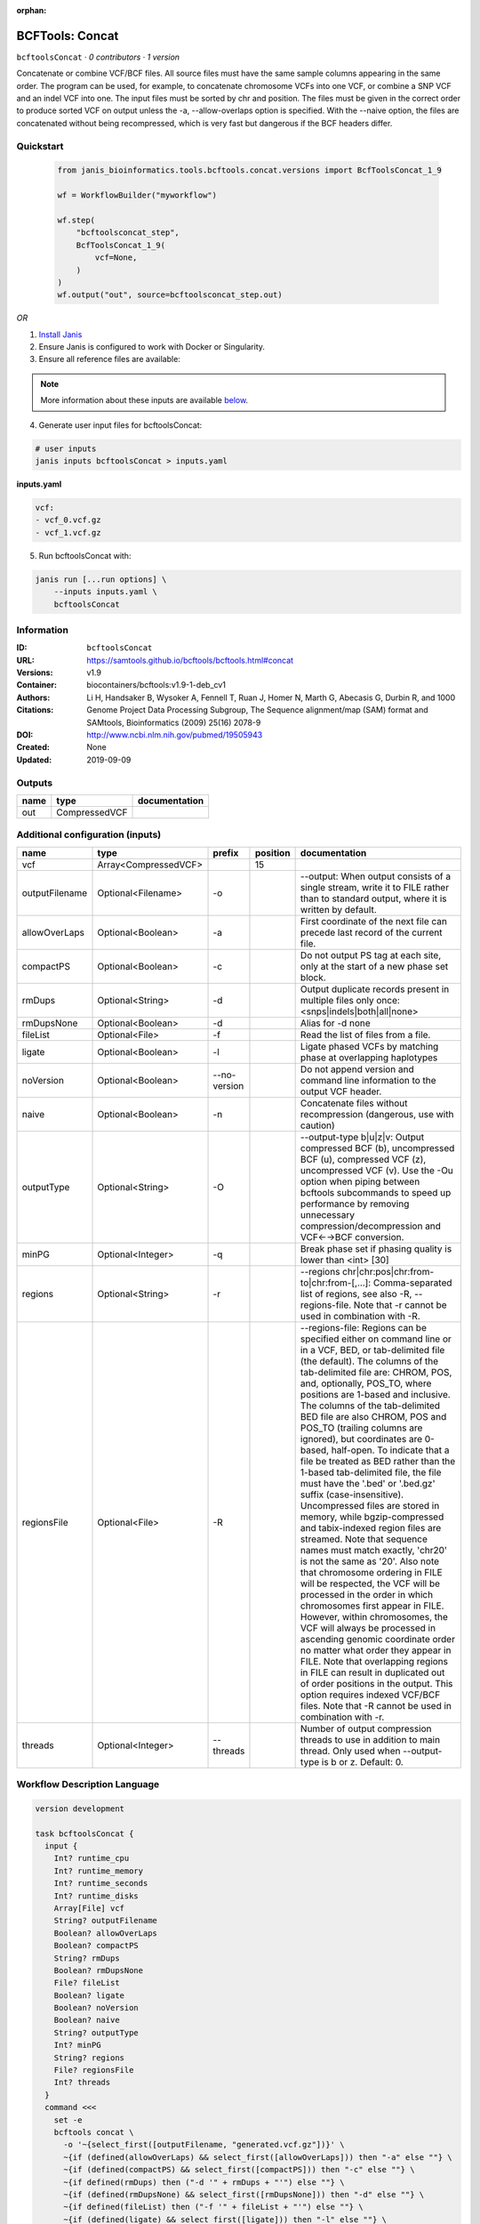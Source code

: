 :orphan:

BCFTools: Concat
=================================

``bcftoolsConcat`` · *0 contributors · 1 version*


Concatenate or combine VCF/BCF files. All source files must have the same sample
columns appearing in the same order. The program can be used, for example, to
concatenate chromosome VCFs into one VCF, or combine a SNP VCF and an indel
VCF into one. The input files must be sorted by chr and position. The files
must be given in the correct order to produce sorted VCF on output unless
the -a, --allow-overlaps option is specified. With the --naive option, the files
are concatenated without being recompressed, which is very fast but dangerous
if the BCF headers differ.



Quickstart
-----------

    .. code-block:: python

       from janis_bioinformatics.tools.bcftools.concat.versions import BcfToolsConcat_1_9

       wf = WorkflowBuilder("myworkflow")

       wf.step(
           "bcftoolsconcat_step",
           BcfToolsConcat_1_9(
               vcf=None,
           )
       )
       wf.output("out", source=bcftoolsconcat_step.out)
    

*OR*

1. `Install Janis </tutorials/tutorial0.html>`_

2. Ensure Janis is configured to work with Docker or Singularity.

3. Ensure all reference files are available:

.. note:: 

   More information about these inputs are available `below <#additional-configuration-inputs>`_.



4. Generate user input files for bcftoolsConcat:

.. code-block:: bash

   # user inputs
   janis inputs bcftoolsConcat > inputs.yaml



**inputs.yaml**

.. code-block:: yaml

       vcf:
       - vcf_0.vcf.gz
       - vcf_1.vcf.gz




5. Run bcftoolsConcat with:

.. code-block:: bash

   janis run [...run options] \
       --inputs inputs.yaml \
       bcftoolsConcat





Information
------------

:ID: ``bcftoolsConcat``
:URL: `https://samtools.github.io/bcftools/bcftools.html#concat <https://samtools.github.io/bcftools/bcftools.html#concat>`_
:Versions: v1.9
:Container: biocontainers/bcftools:v1.9-1-deb_cv1
:Authors: 
:Citations: Li H, Handsaker B, Wysoker A, Fennell T, Ruan J, Homer N, Marth G, Abecasis G, Durbin R, and 1000 Genome Project Data Processing Subgroup, The Sequence alignment/map (SAM) format and SAMtools, Bioinformatics (2009) 25(16) 2078-9
:DOI: http://www.ncbi.nlm.nih.gov/pubmed/19505943
:Created: None
:Updated: 2019-09-09


Outputs
-----------

======  =============  ===============
name    type           documentation
======  =============  ===============
out     CompressedVCF
======  =============  ===============


Additional configuration (inputs)
---------------------------------

==============  ====================  ============  ==========  ============================================================================================================================================================================================================================================================================================================================================================================================================================================================================================================================================================================================================================================================================================================================================================================================================================================================================================================================================================================================================================================================================================================================================================================================================================================================
name            type                  prefix          position  documentation
==============  ====================  ============  ==========  ============================================================================================================================================================================================================================================================================================================================================================================================================================================================================================================================================================================================================================================================================================================================================================================================================================================================================================================================================================================================================================================================================================================================================================================================================================================================
vcf             Array<CompressedVCF>                        15
outputFilename  Optional<Filename>    -o                        --output: When output consists of a single stream, write it to FILE rather than to standard output, where it is written by default.
allowOverLaps   Optional<Boolean>     -a                        First coordinate of the next file can precede last record of the current file.
compactPS       Optional<Boolean>     -c                        Do not output PS tag at each site, only at the start of a new phase set block.
rmDups          Optional<String>      -d                        Output duplicate records present in multiple files only once: <snps|indels|both|all|none>
rmDupsNone      Optional<Boolean>     -d                        Alias for -d none
fileList        Optional<File>        -f                        Read the list of files from a file.
ligate          Optional<Boolean>     -l                        Ligate phased VCFs by matching phase at overlapping haplotypes
noVersion       Optional<Boolean>     --no-version              Do not append version and command line information to the output VCF header.
naive           Optional<Boolean>     -n                        Concatenate files without recompression (dangerous, use with caution)
outputType      Optional<String>      -O                        --output-type b|u|z|v: Output compressed BCF (b), uncompressed BCF (u), compressed VCF (z), uncompressed VCF (v). Use the -Ou option when piping between bcftools subcommands to speed up performance by removing unnecessary compression/decompression and VCF←→BCF conversion.
minPG           Optional<Integer>     -q                        Break phase set if phasing quality is lower than <int> [30]
regions         Optional<String>      -r                        --regions chr|chr:pos|chr:from-to|chr:from-[,…]: Comma-separated list of regions, see also -R, --regions-file. Note that -r cannot be used in combination with -R.
regionsFile     Optional<File>        -R                        --regions-file: Regions can be specified either on command line or in a VCF, BED, or tab-delimited file (the default). The columns of the tab-delimited file are: CHROM, POS, and, optionally, POS_TO, where positions are 1-based and inclusive. The columns of the tab-delimited BED file are also CHROM, POS and POS_TO (trailing columns are ignored), but coordinates are 0-based, half-open. To indicate that a file be treated as BED rather than the 1-based tab-delimited file, the file must have the '.bed' or '.bed.gz' suffix (case-insensitive). Uncompressed files are stored in memory, while bgzip-compressed and tabix-indexed region files are streamed. Note that sequence names must match exactly, 'chr20' is not the same as '20'. Also note that chromosome ordering in FILE will be respected, the VCF will be processed in the order in which chromosomes first appear in FILE. However, within chromosomes, the VCF will always be processed in ascending genomic coordinate order no matter what order they appear in FILE. Note that overlapping regions in FILE can result in duplicated out of order positions in the output. This option requires indexed VCF/BCF files. Note that -R cannot be used in combination with -r.
threads         Optional<Integer>     --threads                 Number of output compression threads to use in addition to main thread. Only used when --output-type is b or z. Default: 0.
==============  ====================  ============  ==========  ============================================================================================================================================================================================================================================================================================================================================================================================================================================================================================================================================================================================================================================================================================================================================================================================================================================================================================================================================================================================================================================================================================================================================================================================================================================================

Workflow Description Language
------------------------------

.. code-block:: text

   version development

   task bcftoolsConcat {
     input {
       Int? runtime_cpu
       Int? runtime_memory
       Int? runtime_seconds
       Int? runtime_disks
       Array[File] vcf
       String? outputFilename
       Boolean? allowOverLaps
       Boolean? compactPS
       String? rmDups
       Boolean? rmDupsNone
       File? fileList
       Boolean? ligate
       Boolean? noVersion
       Boolean? naive
       String? outputType
       Int? minPG
       String? regions
       File? regionsFile
       Int? threads
     }
     command <<<
       set -e
       bcftools concat \
         -o '~{select_first([outputFilename, "generated.vcf.gz"])}' \
         ~{if (defined(allowOverLaps) && select_first([allowOverLaps])) then "-a" else ""} \
         ~{if (defined(compactPS) && select_first([compactPS])) then "-c" else ""} \
         ~{if defined(rmDups) then ("-d '" + rmDups + "'") else ""} \
         ~{if (defined(rmDupsNone) && select_first([rmDupsNone])) then "-d" else ""} \
         ~{if defined(fileList) then ("-f '" + fileList + "'") else ""} \
         ~{if (defined(ligate) && select_first([ligate])) then "-l" else ""} \
         ~{if (defined(noVersion) && select_first([noVersion])) then "--no-version" else ""} \
         ~{if (defined(naive) && select_first([naive])) then "-n" else ""} \
         ~{if defined(select_first([outputType, "z"])) then ("-O '" + select_first([outputType, "z"]) + "'") else ""} \
         ~{if defined(minPG) then ("-q " + minPG) else ''} \
         ~{if defined(regions) then ("-r '" + regions + "'") else ""} \
         ~{if defined(regionsFile) then ("-R '" + regionsFile + "'") else ""} \
         ~{if defined(threads) then ("--threads " + threads) else ''} \
         ~{"'" + sep("' '", vcf) + "'"}
     >>>
     runtime {
       cpu: select_first([runtime_cpu, 1])
       disks: "local-disk ~{select_first([runtime_disks, 20])} SSD"
       docker: "biocontainers/bcftools:v1.9-1-deb_cv1"
       duration: select_first([runtime_seconds, 86400])
       memory: "~{select_first([runtime_memory, 4])}G"
       preemptible: 2
     }
     output {
       File out = select_first([outputFilename, "generated.vcf.gz"])
     }
   }

Common Workflow Language
-------------------------

.. code-block:: text

   #!/usr/bin/env cwl-runner
   class: CommandLineTool
   cwlVersion: v1.0
   label: 'BCFTools: Concat'
   doc: |2

     Concatenate or combine VCF/BCF files. All source files must have the same sample
     columns appearing in the same order. The program can be used, for example, to
     concatenate chromosome VCFs into one VCF, or combine a SNP VCF and an indel
     VCF into one. The input files must be sorted by chr and position. The files
     must be given in the correct order to produce sorted VCF on output unless
     the -a, --allow-overlaps option is specified. With the --naive option, the files
     are concatenated without being recompressed, which is very fast but dangerous
     if the BCF headers differ.

   requirements:
   - class: ShellCommandRequirement
   - class: InlineJavascriptRequirement
   - class: DockerRequirement
     dockerPull: biocontainers/bcftools:v1.9-1-deb_cv1

   inputs:
   - id: vcf
     label: vcf
     type:
       type: array
       items: File
     inputBinding:
       position: 15
   - id: outputFilename
     label: outputFilename
     doc: |-
       --output: When output consists of a single stream, write it to FILE rather than to standard output, where it is written by default.
     type:
     - string
     - 'null'
     default: generated.vcf.gz
     inputBinding:
       prefix: -o
   - id: allowOverLaps
     label: allowOverLaps
     doc: First coordinate of the next file can precede last record of the current file.
     type:
     - boolean
     - 'null'
     inputBinding:
       prefix: -a
   - id: compactPS
     label: compactPS
     doc: Do not output PS tag at each site, only at the start of a new phase set block.
     type:
     - boolean
     - 'null'
     inputBinding:
       prefix: -c
   - id: rmDups
     label: rmDups
     doc: |-
       Output duplicate records present in multiple files only once: <snps|indels|both|all|none>
     type:
     - string
     - 'null'
     inputBinding:
       prefix: -d
   - id: rmDupsNone
     label: rmDupsNone
     doc: Alias for -d none
     type:
     - boolean
     - 'null'
     inputBinding:
       prefix: -d
   - id: fileList
     label: fileList
     doc: Read the list of files from a file.
     type:
     - File
     - 'null'
     inputBinding:
       prefix: -f
   - id: ligate
     label: ligate
     doc: Ligate phased VCFs by matching phase at overlapping haplotypes
     type:
     - boolean
     - 'null'
     inputBinding:
       prefix: -l
   - id: noVersion
     label: noVersion
     doc: Do not append version and command line information to the output VCF header.
     type:
     - boolean
     - 'null'
     inputBinding:
       prefix: --no-version
   - id: naive
     label: naive
     doc: Concatenate files without recompression (dangerous, use with caution)
     type:
     - boolean
     - 'null'
     inputBinding:
       prefix: -n
   - id: outputType
     label: outputType
     doc: |-
       --output-type b|u|z|v: Output compressed BCF (b), uncompressed BCF (u), compressed VCF (z), uncompressed VCF (v). Use the -Ou option when piping between bcftools subcommands to speed up performance by removing unnecessary compression/decompression and VCF←→BCF conversion.
     type: string
     default: z
     inputBinding:
       prefix: -O
   - id: minPG
     label: minPG
     doc: Break phase set if phasing quality is lower than <int> [30]
     type:
     - int
     - 'null'
     inputBinding:
       prefix: -q
   - id: regions
     label: regions
     doc: |-
       --regions chr|chr:pos|chr:from-to|chr:from-[,…]: Comma-separated list of regions, see also -R, --regions-file. Note that -r cannot be used in combination with -R.
     type:
     - string
     - 'null'
     inputBinding:
       prefix: -r
   - id: regionsFile
     label: regionsFile
     doc: |-
       --regions-file: Regions can be specified either on command line or in a VCF, BED, or tab-delimited file (the default). The columns of the tab-delimited file are: CHROM, POS, and, optionally, POS_TO, where positions are 1-based and inclusive. The columns of the tab-delimited BED file are also CHROM, POS and POS_TO (trailing columns are ignored), but coordinates are 0-based, half-open. To indicate that a file be treated as BED rather than the 1-based tab-delimited file, the file must have the '.bed' or '.bed.gz' suffix (case-insensitive). Uncompressed files are stored in memory, while bgzip-compressed and tabix-indexed region files are streamed. Note that sequence names must match exactly, 'chr20' is not the same as '20'. Also note that chromosome ordering in FILE will be respected, the VCF will be processed in the order in which chromosomes first appear in FILE. However, within chromosomes, the VCF will always be processed in ascending genomic coordinate order no matter what order they appear in FILE. Note that overlapping regions in FILE can result in duplicated out of order positions in the output. This option requires indexed VCF/BCF files. Note that -R cannot be used in combination with -r.
     type:
     - File
     - 'null'
     inputBinding:
       prefix: -R
   - id: threads
     label: threads
     doc: |-
       Number of output compression threads to use in addition to main thread. Only used when --output-type is b or z. Default: 0.
     type:
     - int
     - 'null'
     inputBinding:
       prefix: --threads

   outputs:
   - id: out
     label: out
     type: File
     outputBinding:
       glob: generated.vcf.gz
       loadContents: false
   stdout: _stdout
   stderr: _stderr

   baseCommand:
   - bcftools
   - concat
   arguments: []
   id: bcftoolsConcat


